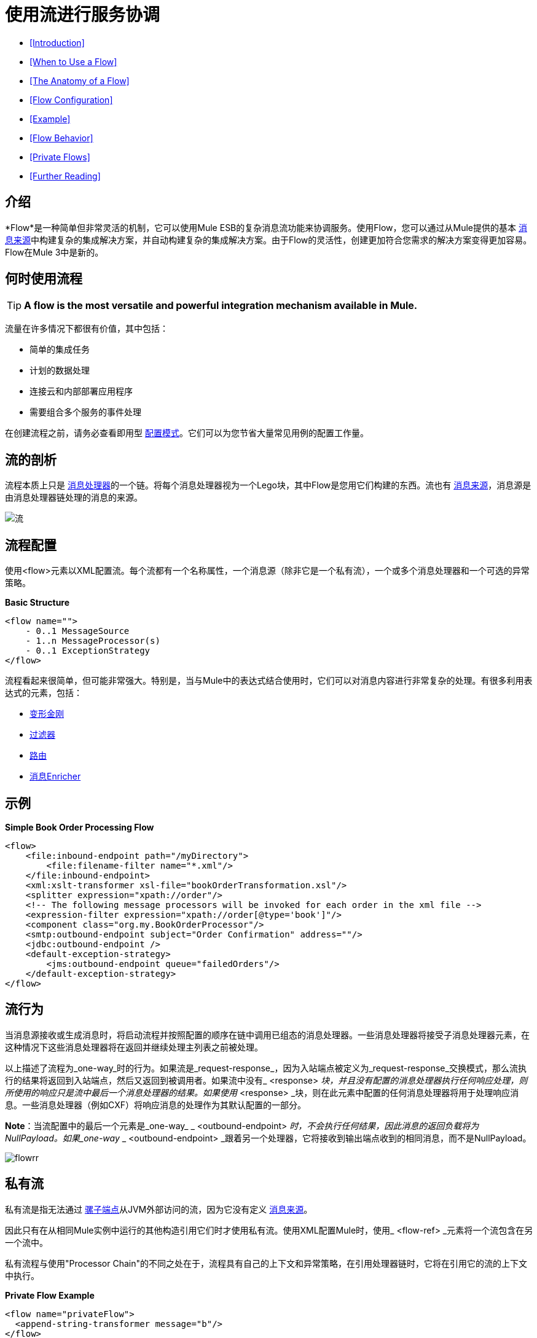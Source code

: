 = 使用流进行服务协调

*  <<Introduction>>
*  <<When to Use a Flow>>
*  <<The Anatomy of a Flow>>
*  <<Flow Configuration>>
*  <<Example>>
*  <<Flow Behavior>>
*  <<Private Flows>>
*  <<Further Reading>>

== 介绍

*Flow*是一种简单但非常灵活的机制，它可以使用Mule ESB的复杂消息流功能来协调服务。使用Flow，您可以通过从Mule提供的基本 link:/mule-user-guide/v/3.4/message-sources[消息来源]中构建复杂的集成解决方案，并自动构建复杂的集成解决方案。由于Flow的灵活性，创建更加符合您需求的解决方案变得更加容易。 Flow在Mule 3中是新的。

== 何时使用流程

[TIP]
*A flow is the most versatile and powerful integration mechanism available in Mule.*

流量在许多情况下都很有价值，其中包括：

* 简单的集成任务
* 计划的数据处理
* 连接云和内部部署应用程序
* 需要组合多个服务的事件处理

在创建流程之前，请务必查看即用型 link:/mule-user-guide/v/3.4/using-mule-configuration-patterns[配置模式]。它们可以为您节省大量常见用例的配置工作量。

== 流的剖析

流程本质上只是 link:/mule-user-guide/v/3.4/message-sources[消息处理器]的一个链。将每个消息处理器视为一个Lego块，其中Flow是您用它们构建的东西。流也有 link:/mule-user-guide/v/3.4/message-sources[消息来源]，消息源是由消息处理器链处理的消息的来源。

image:flow.jpeg[流]

== 流程配置

使用<flow>元素以XML配置流。每个流都有一个名称属性，一个消息源（除非它是一个私有流），一个或多个消息处理器和一个可选的异常策略。

*Basic Structure*

[source, xml, linenums]
----
<flow name="">
    - 0..1 MessageSource
    - 1..n MessageProcessor(s)
    - 0..1 ExceptionStrategy
</flow>
----

流程看起来很简单，但可能非常强大。特别是，当与Mule中的表达式结合使用时，它们可以对消息内容进行非常复杂的处理。有很多利用表达式的元素，包括：

*  link:/mule-user-guide/v/3.4/using-transformers[变形金刚]
*  link:/mule-user-guide/v/3.4/using-filters[过滤器]
*  link:/mule-user-guide/v/3.4/routing-message-processors[路由]
*  link:/mule-user-guide/v/3.4/message-enricher[消息Enricher]

== 示例

*Simple Book Order Processing Flow*

[source, xml, linenums]
----
<flow>
    <file:inbound-endpoint path="/myDirectory">
        <file:filename-filter name="*.xml"/>
    </file:inbound-endpoint>
    <xml:xslt-transformer xsl-file="bookOrderTransformation.xsl"/>
    <splitter expression="xpath://order"/>
    <!-- The following message processors will be invoked for each order in the xml file -->
    <expression-filter expression="xpath://order[@type='book']"/>
    <component class="org.my.BookOrderProcessor"/>
    <smtp:outbound-endpoint subject="Order Confirmation" address=""/>
    <jdbc:outbound-endpoint />
    <default-exception-strategy>
        <jms:outbound-endpoint queue="failedOrders"/>
    </default-exception-strategy>
</flow>
----

== 流行为

当消息源接收或生成消息时，将启动流程并按照配置的顺序在链中调用已组态的消息处理器。一些消息处理器将接受子消息处理器元素，在这种情况下这些消息处理器将在返回并继续处理主列表之前被处理。

以上描述了流程为_one-way_时的行为。如果流是_request-response_，因为入站端点被定义为_request-response_交换模式，那么流执行的结果将返回到入站端点，然后又返回到被调用者。如果流中没有_ <response> _块，并且没有配置的消息处理器执行任何响应处理，则所使用的响应只是流中最后一个消息处理器的结果。如果使用_ <response> _块，则在此元素中配置的任何消息处理器将用于处理响应消息。一些消息处理器（例如CXF）将响应消息的处理作为其默认配置的一部分。

*Note*：当流配置中的最后一个元素是_one-way_ _ <outbound-endpoint> _时，不会执行任何结果，因此消息的返回负载将为NullPayload。如果_one-way_ _ <outbound-endpoint> _跟着另一个处理器，它将接收到输出端点收到的相同消息，而不是NullPayload。

image:flowrr.jpeg[flowrr]

== 私有流

私有流是指无法通过 link:/mule-user-guide/v/3.4/configuring-endpoints[骡子端点]从JVM外部访问的流，因为它没有定义 link:/mule-user-guide/v/3.4/message-sources[消息来源]。

因此只有在从相同Mule实例中运行的其他构造引用它们时才使用私有流。使用XML配置Mule时，使用_ <flow-ref> _元素将一个流包含在另一个流中。

私有流程与使用"Processor Chain"的不同之处在于，流程具有自己的上下文和异常策略，在引用处理器链时，它将在引用它的流的上下文中执行。

*Private Flow Example*

[source, xml, linenums]
----
<flow name="privateFlow">
  <append-string-transformer message="b"/>
</flow>
 
<flow name="publicFlow">
  <http:inbound-endpoint address="http://localhost:8080"/>
  <append-string-transformer message="a"/>
  <flow-ref name="privateFlow"/>
  <append-string-transformer message="c"/>
</flow>
----

== 进一步阅读

您可以阅读更多关于我们在以下博客文章中添加Flow for Mule 3的原因：

*  link:https://blogs.mulesoft.com/dev/mule-dev/mule-3-architecture-part-1-back-to-basics/[Mule 3架构，第1部分：回归基础]
*  link:https://blogs.mulesoft.com/dev/mule-dev/mule-3-architecture-part-2-introducing-the-message-processor/[Mule 3架构，第2部分：介绍消息处理器]
